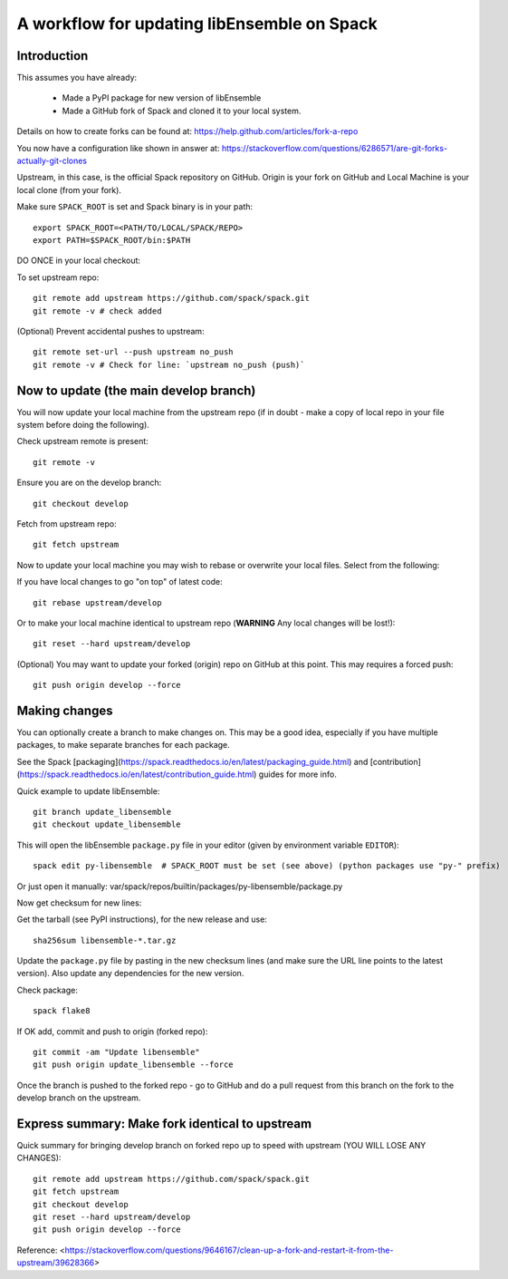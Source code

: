.. _rel-spack:

A workflow for updating libEnsemble on Spack
============================================

Introduction
------------

This assumes you have already:

 - Made a PyPI package for new version of libEnsemble
 - Made a GitHub fork of Spack and cloned it to your local system.

Details on how to create forks can be found at: https://help.github.com/articles/fork-a-repo

You now have a configuration like shown in answer at:
https://stackoverflow.com/questions/6286571/are-git-forks-actually-git-clones

Upstream, in this case, is the official Spack repository on GitHub. Origin is
your fork on GitHub and Local Machine is your local clone (from your fork).

Make sure ``SPACK_ROOT`` is set and Spack binary is in your path::

    export SPACK_ROOT=<PATH/TO/LOCAL/SPACK/REPO>
    export PATH=$SPACK_ROOT/bin:$PATH

DO ONCE in your local checkout:

To set upstream repo::

    git remote add upstream https://github.com/spack/spack.git
    git remote -v # check added

(Optional) Prevent accidental pushes to upstream::

    git remote set-url --push upstream no_push
    git remote -v # Check for line: `upstream no_push (push)`

Now to update (the main develop branch)
---------------------------------------

You will now update your local machine from the upstream repo (if in doubt -
make a copy of local repo in your file system before doing the following).

Check upstream remote is present::

    git remote -v

Ensure you are on the develop branch::

    git checkout develop

Fetch from upstream repo::

    git fetch upstream

Now to update your local machine you may wish to rebase or overwrite your local files.
Select from the following:

If you have local changes to go "on top" of latest code::

    git rebase upstream/develop

Or to make your local machine identical to upstream repo (**WARNING** Any local changes will be lost!)::

    git reset --hard upstream/develop

(Optional) You may want to update your forked (origin) repo on GitHub at this point.
This may requires a forced push::

    git push origin develop --force

Making changes
--------------

You can optionally create a branch to make changes on. This may be a good idea, especially if
you have multiple packages, to make separate branches for each package.

See the Spack [packaging](https://spack.readthedocs.io/en/latest/packaging_guide.html) and
[contribution](https://spack.readthedocs.io/en/latest/contribution_guide.html) guides for more info.

Quick example to update libEnsemble::

    git branch update_libensemble
    git checkout update_libensemble

This will open the libEnsemble ``package.py`` file in your editor (given by environment variable ``EDITOR``)::

    spack edit py-libensemble  # SPACK_ROOT must be set (see above) (python packages use "py-" prefix)

Or just open it manually: var/spack/repos/builtin/packages/py-libensemble/package.py

Now get checksum for new lines:

Get the tarball (see PyPI instructions), for the new release and use::

    sha256sum libensemble-*.tar.gz

Update the ``package.py`` file by pasting in the new checksum lines (and make
sure the URL line points to the latest version).
Also update any dependencies for the new version.

Check package::

     spack flake8

If OK add, commit and push to origin (forked repo)::

     git commit -am "Update libensemble"
     git push origin update_libensemble --force

Once the branch is pushed to the forked repo - go to GitHub and do a pull request from this
branch on the fork to the develop branch on the upstream.

Express summary: Make fork identical to upstream
------------------------------------------------

Quick summary for bringing develop branch on forked repo up to speed with upstream
(YOU WILL LOSE ANY CHANGES)::

    git remote add upstream https://github.com/spack/spack.git
    git fetch upstream
    git checkout develop
    git reset --hard upstream/develop
    git push origin develop --force

Reference: <https://stackoverflow.com/questions/9646167/clean-up-a-fork-and-restart-it-from-the-upstream/39628366>
